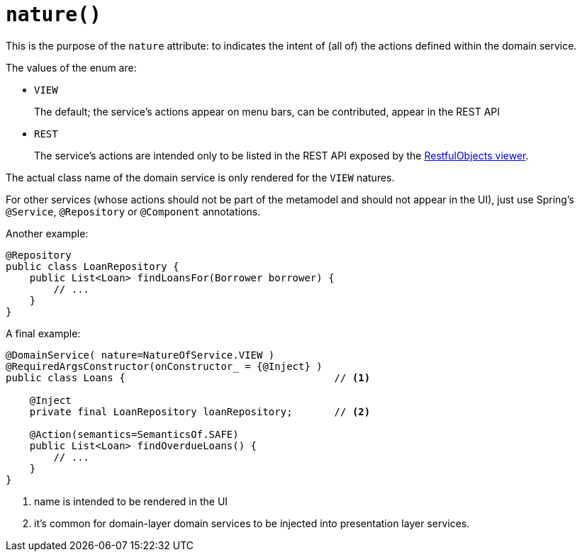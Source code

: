 [#nature]
= `nature()`

:Notice: Licensed to the Apache Software Foundation (ASF) under one or more contributor license agreements. See the NOTICE file distributed with this work for additional information regarding copyright ownership. The ASF licenses this file to you under the Apache License, Version 2.0 (the "License"); you may not use this file except in compliance with the License. You may obtain a copy of the License at. http://www.apache.org/licenses/LICENSE-2.0 . Unless required by applicable law or agreed to in writing, software distributed under the License is distributed on an "AS IS" BASIS, WITHOUT WARRANTIES OR  CONDITIONS OF ANY KIND, either express or implied. See the License for the specific language governing permissions and limitations under the License.
:page-partial:


This is the purpose of the `nature` attribute: to indicates the intent of (all of) the actions defined within the domain service.

The values of the enum are:

* `VIEW`
+
The default; the service's actions appear on menu bars, can be contributed, appear in the REST API

* `REST`
+
The service's actions are intended only to be listed in the REST API exposed by the xref:vro:ROOT:about.adoc[RestfulObjects viewer].

The actual class name of the domain service is only rendered for the `VIEW` natures.

For other services (whose actions should not be part of the metamodel and should not appear in the UI), just use Spring's `@Service`, `@Repository` or `@Component` annotations.

Another example:

[source,java]
----
@Repository
public class LoanRepository {
    public List<Loan> findLoansFor(Borrower borrower) {
        // ...
    }
}
----

A final example:

[source,java]
----
@DomainService( nature=NatureOfService.VIEW )
@RequiredArgsConstructor(onConstructor_ = {@Inject} )
public class Loans {                                   // <.>

    @Inject
    private final LoanRepository loanRepository;       // <.>

    @Action(semantics=SemanticsOf.SAFE)
    public List<Loan> findOverdueLoans() {
        // ...
    }
}
----
<.> name is intended to be rendered in the UI
<.> it's common for domain-layer domain services to be injected into presentation layer services.



